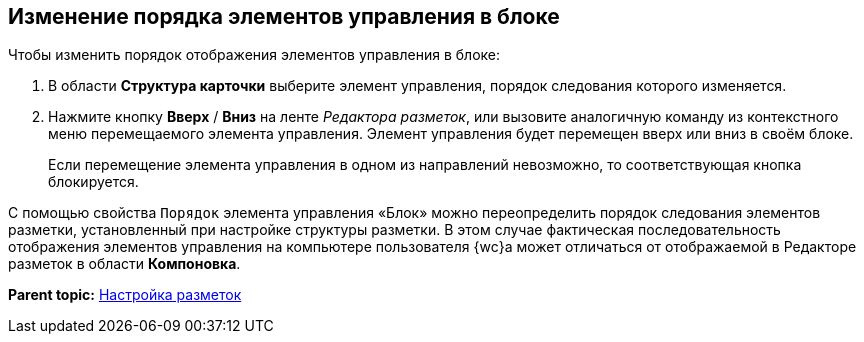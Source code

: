 
== Изменение порядка элементов управления в блоке

Чтобы изменить порядок отображения элементов управления в блоке:

. [.ph .cmd]#В области [.keyword .wintitle]*Структура карточки* выберите элемент управления, порядок следования которого изменяется.#
. [.ph .cmd]#Нажмите кнопку [.ph .uicontrol]*Вверх* / [.ph .uicontrol]*Вниз* на ленте [.dfn .term]_Редактора разметок_, или вызовите аналогичную команду из контекстного меню перемещаемого элемента управления. Элемент управления будет перемещен вверх или вниз в своём блоке.#
+
Если перемещение элемента управления в одном из направлений невозможно, то соответствующая кнопка блокируется.

С помощью свойства `Порядок` элемента управления «Блок» можно переопределить порядок следования элементов разметки, установленный при настройке структуры разметки. В этом случае фактическая последовательность отображения элементов управления на компьютере пользователя {wc}а может отличаться от отображаемой в Редакторе разметок в области [.ph .uicontrol]*Компоновка*.

*Parent topic:* xref:dl_customizelayouts.adoc[Настройка разметок]
